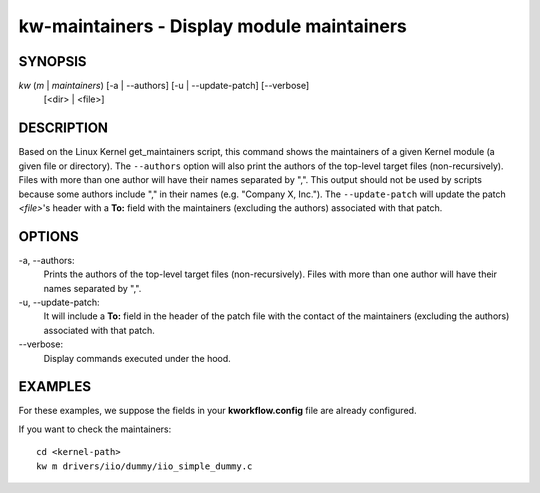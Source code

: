 ===========================================
kw-maintainers - Display module maintainers
===========================================

.. _maintainers-doc:

SYNOPSIS
========
*kw* (*m* | *maintainers*) [-a | \--authors] [-u | \--update-patch] [\--verbose]
                           [<dir> | <file>]

DESCRIPTION
===========
Based on the Linux Kernel get_maintainers script, this command shows the
maintainers of a given Kernel module (a given file or directory). The
``--authors`` option will also print the authors of the top-level target files
(non-recursively). Files with more than one author will have their names
separated by ",". This output should not be used by scripts because some
authors include "," in their names (e.g. "Company X, Inc."). The
``--update-patch`` will update the patch *<file>*'s header with a **To:**
field with the maintainers (excluding the authors) associated with that patch.

OPTIONS
=======
-a, \--authors:
  Prints the authors of the top-level target files (non-recursively). Files
  with more than one author will have their names separated by ",".

-u, \--update-patch:
  It will include a **To:** field in the header of the patch file with the
  contact of the maintainers (excluding the authors) associated with that
  patch.

\--verbose:
  Display commands executed under the hood.

EXAMPLES
========
For these examples, we suppose the fields in your **kworkflow.config** file are
already configured.

If you want to check the maintainers::

  cd <kernel-path>
  kw m drivers/iio/dummy/iio_simple_dummy.c
